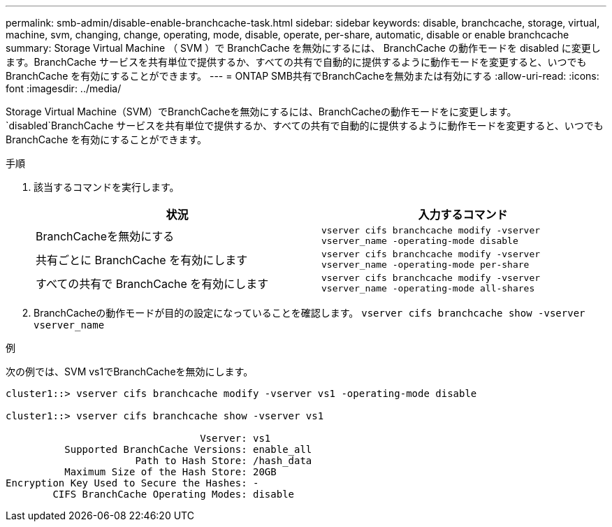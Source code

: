 ---
permalink: smb-admin/disable-enable-branchcache-task.html 
sidebar: sidebar 
keywords: disable, branchcache, storage, virtual, machine, svm, changing, change, operating, mode, disable, operate, per-share, automatic, disable or enable branchcache 
summary: Storage Virtual Machine （ SVM ）で BranchCache を無効にするには、 BranchCache の動作モードを disabled に変更します。BranchCache サービスを共有単位で提供するか、すべての共有で自動的に提供するように動作モードを変更すると、いつでも BranchCache を有効にすることができます。 
---
= ONTAP SMB共有でBranchCacheを無効または有効にする
:allow-uri-read: 
:icons: font
:imagesdir: ../media/


[role="lead"]
Storage Virtual Machine（SVM）でBranchCacheを無効にするには、BranchCacheの動作モードをに変更します。 `disabled`BranchCache サービスを共有単位で提供するか、すべての共有で自動的に提供するように動作モードを変更すると、いつでも BranchCache を有効にすることができます。

.手順
. 該当するコマンドを実行します。
+
|===
| 状況 | 入力するコマンド 


 a| 
BranchCacheを無効にする
 a| 
`vserver cifs branchcache modify -vserver vserver_name -operating-mode disable`



 a| 
共有ごとに BranchCache を有効にします
 a| 
`vserver cifs branchcache modify -vserver vserver_name -operating-mode per-share`



 a| 
すべての共有で BranchCache を有効にします
 a| 
`vserver cifs branchcache modify -vserver vserver_name -operating-mode all-shares`

|===
. BranchCacheの動作モードが目的の設定になっていることを確認します。 `vserver cifs branchcache show -vserver vserver_name`


.例
次の例では、SVM vs1でBranchCacheを無効にします。

[listing]
----
cluster1::> vserver cifs branchcache modify -vserver vs1 -operating-mode disable

cluster1::> vserver cifs branchcache show -vserver vs1

                                 Vserver: vs1
          Supported BranchCache Versions: enable_all
                      Path to Hash Store: /hash_data
          Maximum Size of the Hash Store: 20GB
Encryption Key Used to Secure the Hashes: -
        CIFS BranchCache Operating Modes: disable
----